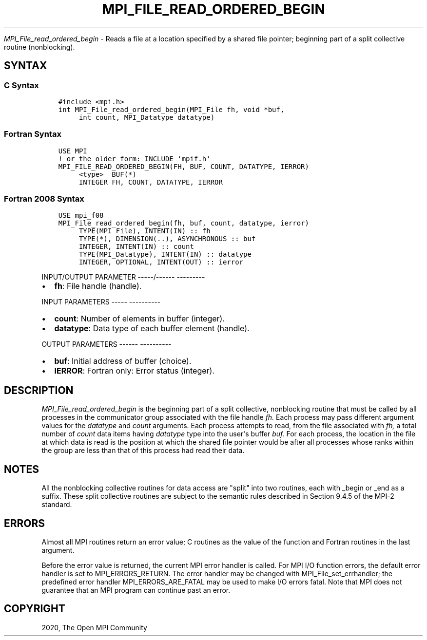 .\" Man page generated from reStructuredText.
.
.TH "MPI_FILE_READ_ORDERED_BEGIN" "3" "Jan 05, 2022" "" "Open MPI"
.
.nr rst2man-indent-level 0
.
.de1 rstReportMargin
\\$1 \\n[an-margin]
level \\n[rst2man-indent-level]
level margin: \\n[rst2man-indent\\n[rst2man-indent-level]]
-
\\n[rst2man-indent0]
\\n[rst2man-indent1]
\\n[rst2man-indent2]
..
.de1 INDENT
.\" .rstReportMargin pre:
. RS \\$1
. nr rst2man-indent\\n[rst2man-indent-level] \\n[an-margin]
. nr rst2man-indent-level +1
.\" .rstReportMargin post:
..
.de UNINDENT
. RE
.\" indent \\n[an-margin]
.\" old: \\n[rst2man-indent\\n[rst2man-indent-level]]
.nr rst2man-indent-level -1
.\" new: \\n[rst2man-indent\\n[rst2man-indent-level]]
.in \\n[rst2man-indent\\n[rst2man-indent-level]]u
..
.sp
\fI\%MPI_File_read_ordered_begin\fP \- Reads a file at a location specified
by a shared file pointer; beginning part of a split collective routine
(nonblocking).
.SH SYNTAX
.SS C Syntax
.INDENT 0.0
.INDENT 3.5
.sp
.nf
.ft C
#include <mpi.h>
int MPI_File_read_ordered_begin(MPI_File fh, void *buf,
     int count, MPI_Datatype datatype)
.ft P
.fi
.UNINDENT
.UNINDENT
.SS Fortran Syntax
.INDENT 0.0
.INDENT 3.5
.sp
.nf
.ft C
USE MPI
! or the older form: INCLUDE \(aqmpif.h\(aq
MPI_FILE_READ_ORDERED_BEGIN(FH, BUF, COUNT, DATATYPE, IERROR)
     <type>  BUF(*)
     INTEGER FH, COUNT, DATATYPE, IERROR
.ft P
.fi
.UNINDENT
.UNINDENT
.SS Fortran 2008 Syntax
.INDENT 0.0
.INDENT 3.5
.sp
.nf
.ft C
USE mpi_f08
MPI_File_read_ordered_begin(fh, buf, count, datatype, ierror)
     TYPE(MPI_File), INTENT(IN) :: fh
     TYPE(*), DIMENSION(..), ASYNCHRONOUS :: buf
     INTEGER, INTENT(IN) :: count
     TYPE(MPI_Datatype), INTENT(IN) :: datatype
     INTEGER, OPTIONAL, INTENT(OUT) :: ierror
.ft P
.fi
.UNINDENT
.UNINDENT
.sp
INPUT/OUTPUT PARAMETER
\-\-\-\-\-/\-\-\-\-\-\- \-\-\-\-\-\-\-\-\-
.INDENT 0.0
.IP \(bu 2
\fBfh\fP: File handle (handle).
.UNINDENT
.sp
INPUT PARAMETERS
\-\-\-\-\- \-\-\-\-\-\-\-\-\-\-
.INDENT 0.0
.IP \(bu 2
\fBcount\fP: Number of elements in buffer (integer).
.IP \(bu 2
\fBdatatype\fP: Data type of each buffer element (handle).
.UNINDENT
.sp
OUTPUT PARAMETERS
\-\-\-\-\-\- \-\-\-\-\-\-\-\-\-\-
.INDENT 0.0
.IP \(bu 2
\fBbuf\fP: Initial address of buffer (choice).
.IP \(bu 2
\fBIERROR\fP: Fortran only: Error status (integer).
.UNINDENT
.SH DESCRIPTION
.sp
\fI\%MPI_File_read_ordered_begin\fP is the beginning part of a split collective,
nonblocking routine that must be called by all processes in the
communicator group associated with the file handle \fIfh.\fP Each process
may pass different argument values for the \fIdatatype\fP and \fIcount\fP
arguments. Each process attempts to read, from the file associated with
\fIfh,\fP a total number of \fIcount\fP data items having \fIdatatype\fP type into
the user\(aqs buffer \fIbuf.\fP For each process, the location in the file at
which data is read is the position at which the shared file pointer
would be after all processes whose ranks within the group are less than
that of this process had read their data.
.SH NOTES
.sp
All the nonblocking collective routines for data access are "split" into
two routines, each with _begin or _end as a suffix. These split
collective routines are subject to the semantic rules described in
Section 9.4.5 of the MPI\-2 standard.
.SH ERRORS
.sp
Almost all MPI routines return an error value; C routines as the value
of the function and Fortran routines in the last argument.
.sp
Before the error value is returned, the current MPI error handler is
called. For MPI I/O function errors, the default error handler is set to
MPI_ERRORS_RETURN. The error handler may be changed with
MPI_File_set_errhandler; the predefined error handler
MPI_ERRORS_ARE_FATAL may be used to make I/O errors fatal. Note that MPI
does not guarantee that an MPI program can continue past an error.
.SH COPYRIGHT
2020, The Open MPI Community
.\" Generated by docutils manpage writer.
.
